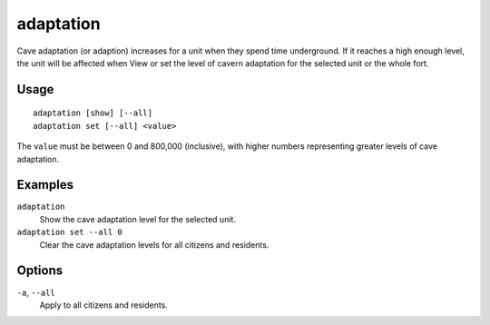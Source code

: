 adaptation
==========

.. dfhack-tool::
    :summary: Adjust a unit's cave adaptation level.
    :tags: fort armok units

Cave adaptation (or adaption) increases for a unit when they spend time underground. If it reaches a high enough level, the unit will be affected when
View or set the level of cavern adaptation for the selected unit or the whole
fort.

Usage
-----

::

    adaptation [show] [--all]
    adaptation set [--all] <value>

The ``value`` must be between 0 and 800,000 (inclusive), with higher numbers
representing greater levels of cave adaptation.

Examples
--------

``adaptation``
    Show the cave adaptation level for the selected unit.
``adaptation set --all 0``
    Clear the cave adaptation levels for all citizens and residents.

Options
-------

``-a``, ``--all``
    Apply to all citizens and residents.
